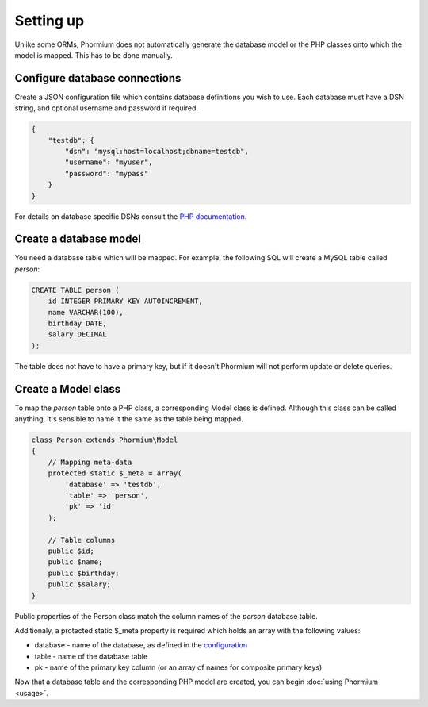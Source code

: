 ==========
Setting up
==========

Unlike some ORMs, Phormium does not automatically generate the database model or
the PHP classes onto which the model is mapped. This has to be done manually.

Configure database connections
------------------------------

Create a JSON configuration file which contains database definitions you wish to
use. Each database must have a DSN string, and optional username and password if
required.

.. code-block:: javascript

    {
        "testdb": {
            "dsn": "mysql:host=localhost;dbname=testdb",
            "username": "myuser",
            "password": "mypass"
        }
    }


For details on database specific DSNs consult the `PHP documentation 
<http://www.php.net/manual/en/pdo.construct.php>`_.

Create a database model
-----------------------

You need a database table which will be mapped. For example, the following SQL
will create a MySQL table called `person`:

.. code-block:: sql

    CREATE TABLE person (
        id INTEGER PRIMARY KEY AUTOINCREMENT,
        name VARCHAR(100),
        birthday DATE,
        salary DECIMAL
    );

The table does not have to have a primary key, but if it doesn't Phormium will
not perform update or delete queries.

Create a Model class
--------------------

To map the `person` table onto a PHP class, a corresponding Model class is
defined. Although this class can be called anything, it's sensible to name it
the same as the table being mapped.

.. code-block:: php

    class Person extends Phormium\Model
    {
        // Mapping meta-data
        protected static $_meta = array(
            'database' => 'testdb',
            'table' => 'person',
            'pk' => 'id'
        );

        // Table columns
        public $id;
        public $name;
        public $birthday;
        public $salary;
    }

Public properties of the Person class match the column names of the `person`
database table.

Additionaly, a protected static $_meta property is required which holds an array
with the following values:

- database - name of the database, as defined in the `configuration 
  <#configure-database-connections>`_
- table - name of the database table
- pk - name of the primary key column (or an array of names for composite
  primary keys)

Now that a database table and the corresponding PHP model are created, you can
begin :doc:`using Phormium <usage>`.
